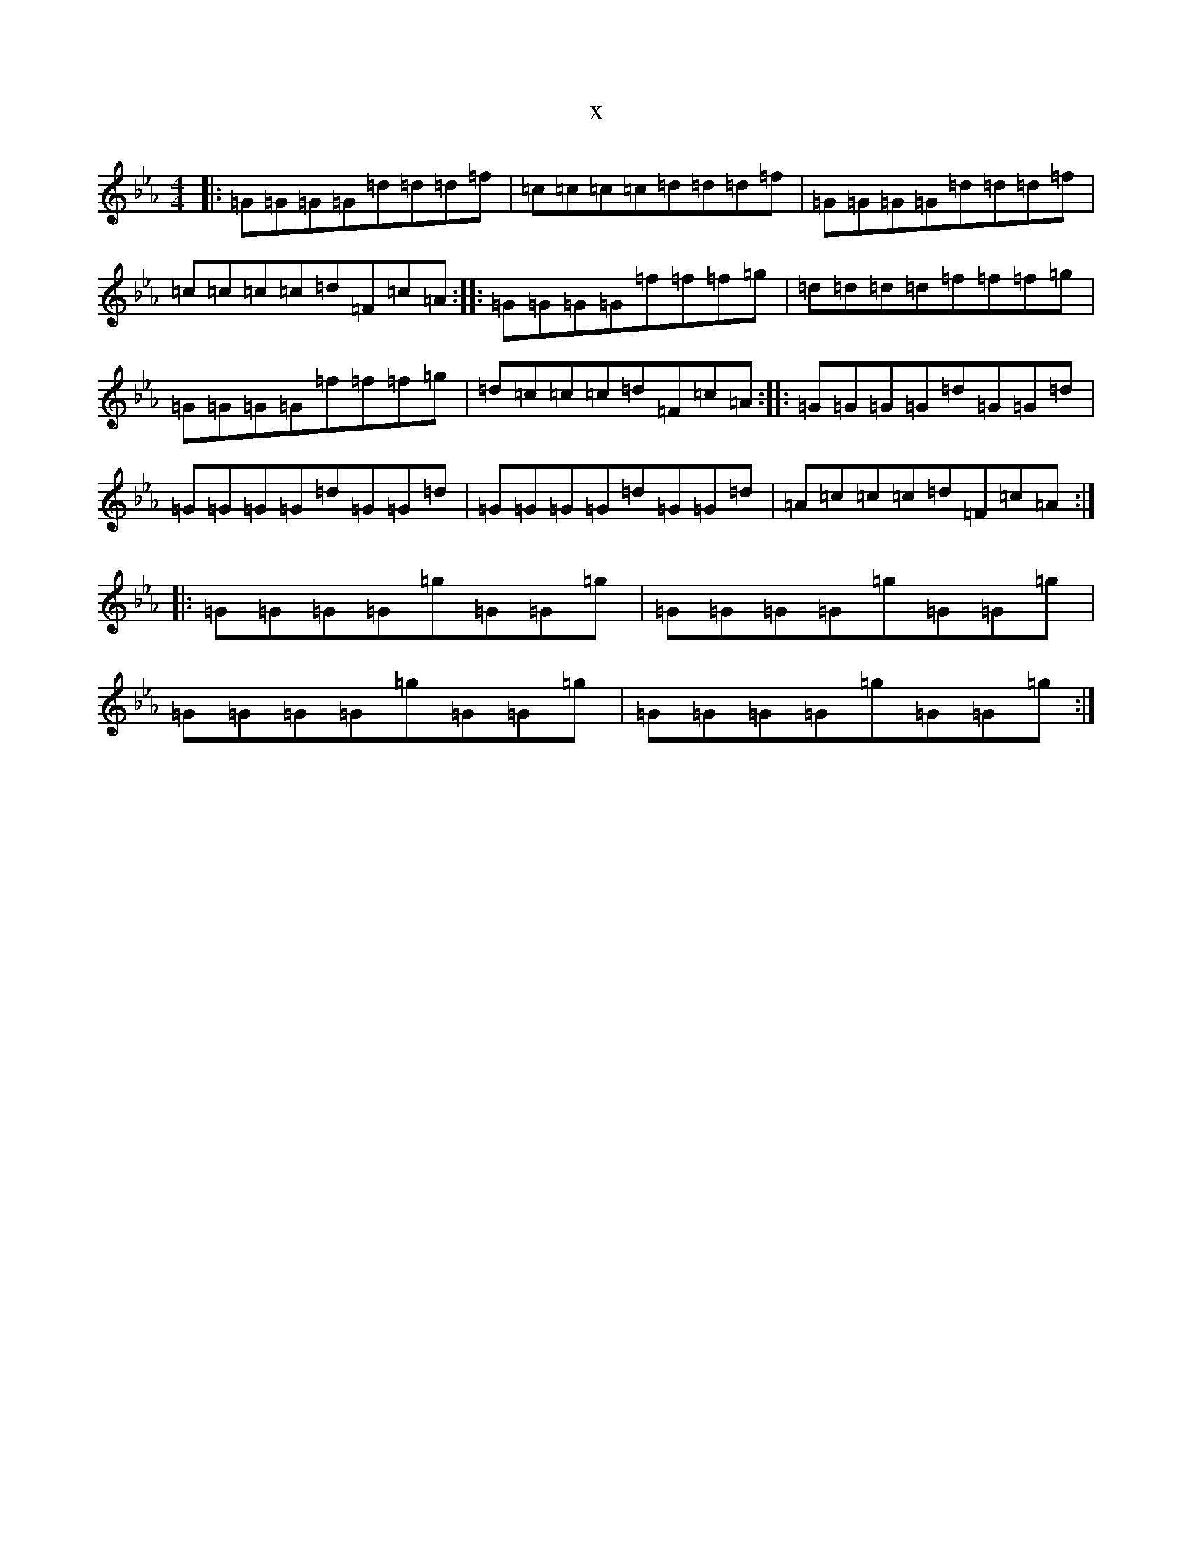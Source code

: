 X:21872
T:x
L:1/8
M:4/4
K: C minor
|:=G=G=G=G=d=d=d=f|=c=c=c=c=d=d=d=f|=G=G=G=G=d=d=d=f|=c=c=c=c=d=F=c=A:||:=G=G=G=G=f=f=f=g|=d=d=d=d=f=f=f=g|=G=G=G=G=f=f=f=g|=d=c=c=c=d=F=c=A:||:=G=G=G=G=d=G=G=d|=G=G=G=G=d=G=G=d|=G=G=G=G=d=G=G=d|=A=c=c=c=d=F=c=A:||:=G=G=G=G=g=G=G=g|=G=G=G=G=g=G=G=g|=G=G=G=G=g=G=G=g|=G=G=G=G=g=G=G=g:|